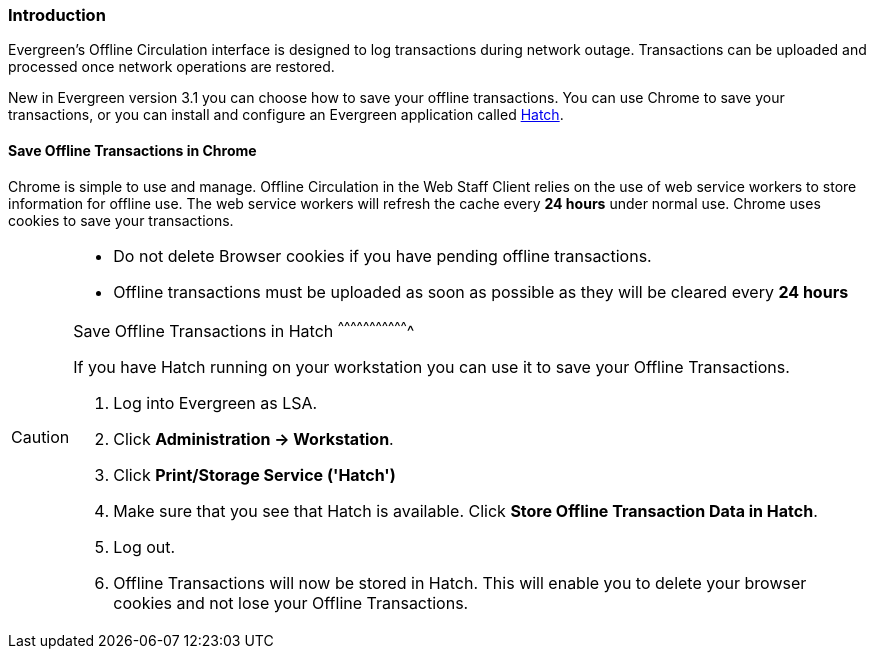 Introduction
~~~~~~~~~~~~

Evergreen's Offline Circulation interface is designed to log transactions during network outage. Transactions can be uploaded and processed once network operations are restored.

New in Evergreen version 3.1 you can choose how to save your offline transactions. You can use Chrome to save your transactions, or you can install and configure an Evergreen application called xref:download-hatch[Hatch].

Save Offline Transactions in Chrome
^^^^^^^^^^^^^^^^^^^^^^^^^^^^^^^^^^^

Chrome is simple to use and manage. Offline Circulation in the Web Staff Client relies on the use of web service workers to store information for offline use. The web service workers will refresh the cache every *24 hours* under normal use.  Chrome uses cookies to save your transactions.

[CAUTION]
=============
* Do not delete Browser cookies if you have pending offline transactions.
* Offline transactions must be uploaded as soon as possible as they will be cleared every *24 hours*

Save Offline Transactions in Hatch
^^^^^^^^^^^^^^^^^^^^^^^^^^^^^^^^^^

If you have Hatch running on your workstation you can use it to save your Offline Transactions.

. Log into Evergreen as LSA.
. Click *Administration -> Workstation*.
. Click *Print/Storage Service ('Hatch')*
. Make sure that you see that Hatch is available. Click *Store Offline Transaction Data in Hatch*.
. Log out.
. Offline Transactions will now be stored in Hatch. This will enable you to delete your browser cookies and not lose your Offline Transactions.
